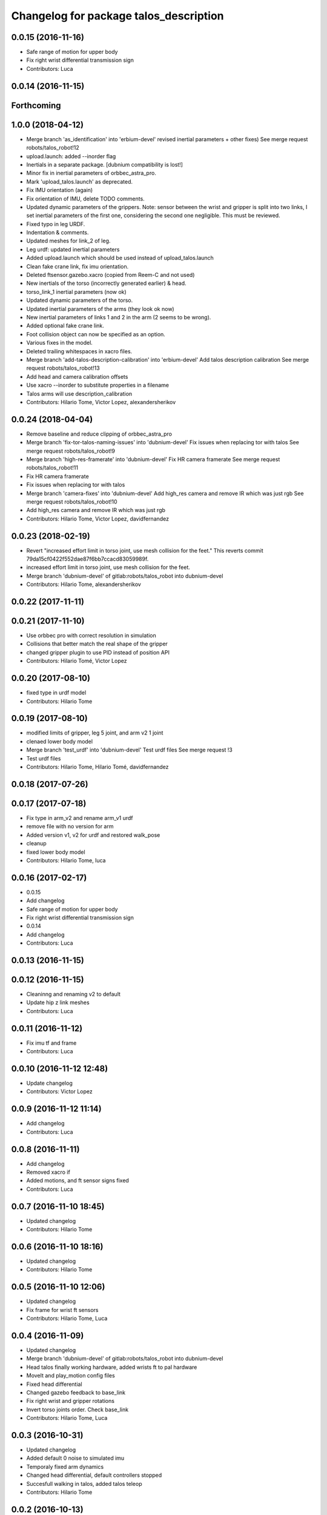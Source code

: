 ^^^^^^^^^^^^^^^^^^^^^^^^^^^^^^^^^^^^^^^
Changelog for package talos_description
^^^^^^^^^^^^^^^^^^^^^^^^^^^^^^^^^^^^^^^

0.0.15 (2016-11-16)
-------------------
* Safe range of motion for upper body
* Fix right wrist differential transmission sign
* Contributors: Luca

0.0.14 (2016-11-15)
-------------------

Forthcoming
-----------

1.0.0 (2018-04-12)
------------------
* Merge branch 'as_identification' into 'erbium-devel'
  revised inertial parameters + other fixes)
  See merge request robots/talos_robot!12
* upload.launch: added --inorder flag
* Inertials in a separate package. [dubnium compatibility is lost!]
* Minor fix in inertial parameters of orbbec_astra_pro.
* Mark 'upload_talos.launch' as deprecated.
* Fix IMU orientation (again)
* Fix orientation of IMU, delete TODO comments.
* Updated dynamic parameters of the grippers.
  Note: sensor between the wrist and gripper is split into two links, I
  set inertial parameters of the first one, considering the second one
  negligible. This must be reviewed.
* Fixed typo in leg URDF.
* Indentation & comments.
* Updated meshes for link_2 of leg.
* Leg urdf: updated inertial parameters
* Added upload.launch which should be used instead of upload_talos.launch
* Clean fake crane link, fix imu orientation.
* Deleted ftsensor.gazebo.xacro (copied from Reem-C and not used)
* New inertials of the torso (incorrectly generated earlier) & head.
* torso_link_1 inertial parameters (now ok)
* Updated dynamic parameters of the torso.
* Updated inertial parameters of the arms (they look ok now)
* New inertial parameters of links 1 and 2 in the arm (2 seems to be wrong).
* Added optional fake crane link.
* Foot collision object can now be specified as an option.
* Various fixes in the model.
* Deleted trailing whitespaces in xacro files.
* Merge branch 'add-talos-description-calibration' into 'erbium-devel'
  Add talos description calibration
  See merge request robots/talos_robot!13
* Add head and camera calibration offsets
* Use xacro --inorder to substitute properties in a filename
* Talos arms will use description_calibration
* Contributors: Hilario Tome, Victor Lopez, alexandersherikov

0.0.24 (2018-04-04)
-------------------
* Remove baseline and reduce clipping of orbbec_astra_pro
* Merge branch 'fix-tor-talos-naming-issues' into 'dubnium-devel'
  Fix issues when replacing tor with talos
  See merge request robots/talos_robot!9
* Merge branch 'high-res-framerate' into 'dubnium-devel'
  Fix HR camera framerate
  See merge request robots/talos_robot!11
* Fix HR camera framerate
* Fix issues when replacing tor with talos
* Merge branch 'camera-fixes' into 'dubnium-devel'
  Add high_res camera and remove IR which was just rgb
  See merge request robots/talos_robot!10
* Add high_res camera and remove IR which was just rgb
* Contributors: Hilario Tome, Victor Lopez, davidfernandez

0.0.23 (2018-02-19)
-------------------
* Revert "increased effort limit in torso joint, use mesh collision for the feet."
  This reverts commit 79da15cf0422f552dae87f6bb7ccacd83059989f.
* increased effort limit in torso joint, use mesh collision for the feet.
* Merge branch 'dubnium-devel' of gitlab:robots/talos_robot into dubnium-devel
* Contributors: Hilario Tome, alexandersherikov

0.0.22 (2017-11-11)
-------------------

0.0.21 (2017-11-10)
-------------------
* Use orbbec pro with correct resolution in simulation
* Collisions that better match the real shape of the gripper
* changed gripper plugin to use PID instead of position API
* Contributors: Hilario Tomé, Victor Lopez

0.0.20 (2017-08-10)
-------------------
* fixed type in urdf model
* Contributors: Hilario Tome

0.0.19 (2017-08-10)
-------------------
* modified limits of gripper, leg 5 joint,  and arm v2 1 joint
* clenaed lower body model
* Merge branch 'test_urdf' into 'dubnium-devel'
  Test urdf files
  See merge request !3
* Test urdf files
* Contributors: Hilario Tome, Hilario Tomé, davidfernandez

0.0.18 (2017-07-26)
-------------------

0.0.17 (2017-07-18)
-------------------
* Fix type in arm_v2 and rename arm_v1 urdf
* remove file with no version for arm
* Added version v1, v2 for urdf and restored walk_pose
* cleanup
* fixed lower body model
* Contributors: Hilario Tome, luca

0.0.16 (2017-02-17)
-------------------
* 0.0.15
* Add changelog
* Safe range of motion for upper body
* Fix right wrist differential transmission sign
* 0.0.14
* Add changelog
* Contributors: Luca

0.0.13 (2016-11-15)
-------------------

0.0.12 (2016-11-15)
-------------------
* Cleaninng and renaming v2 to default
* Update hip z link meshes
* Contributors: Luca

0.0.11 (2016-11-12)
-------------------
* Fix imu tf and frame
* Contributors: Luca

0.0.10 (2016-11-12 12:48)
-------------------------
* Update changelog
* Contributors: Victor Lopez

0.0.9 (2016-11-12 11:14)
------------------------
* Add changelog
* Contributors: Luca

0.0.8 (2016-11-11)
------------------
* Add changelog
* Removed xacro if
* Added motions, and ft sensor signs fixed
* Contributors: Luca

0.0.7 (2016-11-10 18:45)
------------------------
* Updated changelog
* Contributors: Hilario Tome

0.0.6 (2016-11-10 18:16)
------------------------
* Updated changelog
* Contributors: Hilario Tome

0.0.5 (2016-11-10 12:06)
------------------------
* Updated changelog
* Fix frame for wrist ft sensors
* Contributors: Hilario Tome, Luca

0.0.4 (2016-11-09)
------------------
* Updated changelog
* Merge branch 'dubnium-devel' of gitlab:robots/talos_robot into dubnium-devel
* Head talos finally working hardware, added wrists ft to pal hardware
* MoveIt and play_motion config files
* Fixed head differential
* Changed gazebo feedback to base_link
* Fix right wrist and gripper rotations
* Invert torso joints order. Check base_link
* Contributors: Hilario Tome, Luca

0.0.3 (2016-10-31)
------------------
* Updated changelog
* Added default 0 noise to simulated imu
* Temporaly fixed arm dynamics
* Changed head differential, default controllers stopped
* Succesfull walking in talos, added talos teleop
* Contributors: Hilario Tome

0.0.2 (2016-10-13)
------------------
* Updated changelog
* Added sub models to debug gazebo and added implicit tag simulation to 1.0
* Contributors: Hilario Tome

0.0.1 (2016-10-12)
------------------
* Created intial changelog
* Clean up
* Added missing foot mesh and changed default topic for state estimator
* Removing joint state publication of virtual joints
* Fix gripper movement in simulation.
  Add colors to model
* Change gripper motor joint to just side_gripper_joint
* Fix gripper controller and add controller launchers for follow joint trajectory controllers
* Fix warning of inconsistent namespace redefinitions for xmlns:xacro:
* Updating to new gripper
* Using new gripper
* Add new gripper model
* Finished renaming
* Finished renaming
* Fixing
* Renamed tor to talos
* Contributors: Hilario Tome, Sam Pfeiffer
